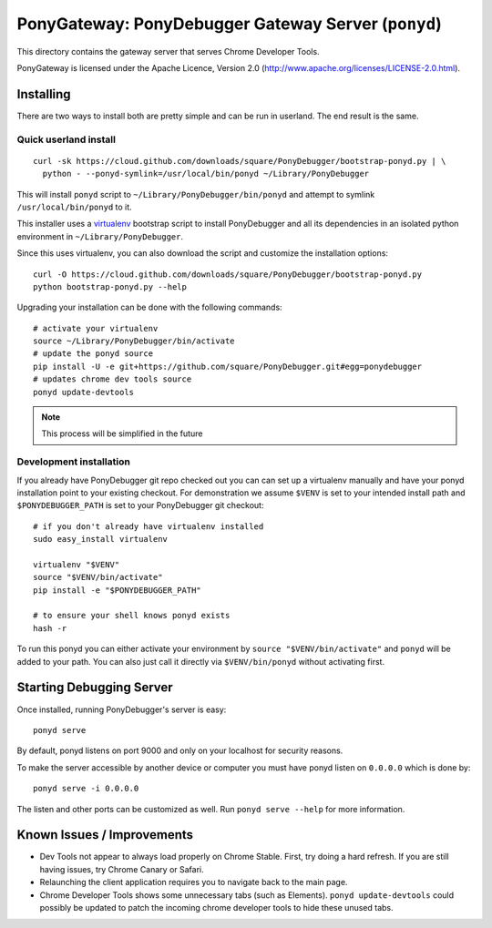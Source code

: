PonyGateway: PonyDebugger Gateway Server (``ponyd``)
====================================================

This directory contains the gateway server that serves Chrome Developer Tools.

PonyGateway is licensed under the Apache Licence, Version 2.0
(http://www.apache.org/licenses/LICENSE-2.0.html).

Installing
----------

There are two ways to install both are pretty simple and can be run in userland.
The end result is the same.

Quick userland install
``````````````````````

::

  curl -sk https://cloud.github.com/downloads/square/PonyDebugger/bootstrap-ponyd.py | \
    python - --ponyd-symlink=/usr/local/bin/ponyd ~/Library/PonyDebugger

This will install ``ponyd`` script to ``~/Library/PonyDebugger/bin/ponyd`` and
attempt to symlink ``/usr/local/bin/ponyd`` to it.

This installer uses a `virtualenv
<http://www.virtualenv.org/en/latest/index.html>`_ bootstrap script to install
PonyDebugger and all its dependencies in an isolated python environment in
``~/Library/PonyDebugger``.

Since this uses virtualenv, you can also download the script and customize the
installation options::

  curl -O https://cloud.github.com/downloads/square/PonyDebugger/bootstrap-ponyd.py
  python bootstrap-ponyd.py --help

Upgrading your installation can be done with the following commands::

  # activate your virtualenv
  source ~/Library/PonyDebugger/bin/activate
  # update the ponyd source
  pip install -U -e git+https://github.com/square/PonyDebugger.git#egg=ponydebugger
  # updates chrome dev tools source
  ponyd update-devtools     

.. Note:: This process will be simplified in the future


Development installation
````````````````````````

If you already have PonyDebugger git repo checked out you can can set up a
virtualenv manually and have your ponyd installation point to your existing
checkout.  For demonstration we assume ``$VENV`` is set to your intended install
path and ``$PONYDEBUGGER_PATH`` is set to your PonyDebugger git checkout::

  # if you don't already have virtualenv installed
  sudo easy_install virtualenv

  virtualenv "$VENV"
  source "$VENV/bin/activate"
  pip install -e "$PONYDEBUGGER_PATH"

  # to ensure your shell knows ponyd exists
  hash -r

To run this ponyd you can either activate your environment by ``source
"$VENV/bin/activate"`` and ``ponyd`` will be added to your path.  You can also
just call it directly via ``$VENV/bin/ponyd`` without activating first.


Starting Debugging Server
-------------------------

Once installed, running PonyDebugger's server is easy::

  ponyd serve

By default, ponyd listens on port 9000 and only on your localhost for security
reasons.

To make the server accessible by another device or computer you must have ponyd
listen on ``0.0.0.0`` which is done by::

  ponyd serve -i 0.0.0.0

The listen and other ports can be customized as well.  Run ``ponyd serve
--help`` for more information.


Known Issues / Improvements
---------------------------

- Dev Tools not appear to always load properly on Chrome Stable. First, try doing a hard 
  refresh. If you are still having issues, try Chrome Canary or Safari.
- Relaunching the client application requires you to navigate back to the main
  page.
- Chrome Developer Tools shows some unnecessary tabs (such as Elements).
  ``ponyd update-devtools`` could possibly be updated to patch the incoming
  chrome developer tools to hide these unused tabs.

